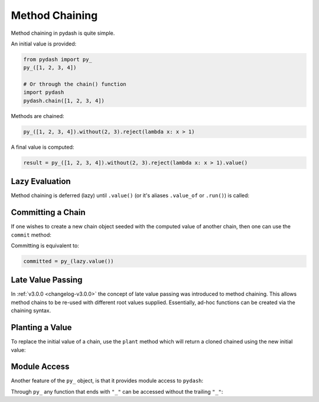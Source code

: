 .. _method-chaining:

Method Chaining
***************

Method chaining in pydash is quite simple.


An initial value is provided:


.. code-block:: python

    from pydash import py_
    py_([1, 2, 3, 4])

    # Or through the chain() function
    import pydash
    pydash.chain([1, 2, 3, 4])


Methods are chained:


.. code-block:: python

    py_([1, 2, 3, 4]).without(2, 3).reject(lambda x: x > 1)


A final value is computed:


.. code-block:: python

    result = py_([1, 2, 3, 4]).without(2, 3).reject(lambda x: x > 1).value()


Lazy Evaluation
===============

Method chaining is deferred (lazy) until ``.value()`` (or it's aliases ``.value_of`` or ``.run()``) is called:

.. doctest::

    >>> from __future__ import print_function
    >>> from pydash import py_

    >>> def echo(value): print(value)

    >>> lazy = py_([1, 2, 3, 4]).each(echo)

    # None of the methods have been called yet.

    >>> result = lazy.value()
    1
    2
    3
    4

    # Each of the chained methods have now been called.

    >>> assert result == [1, 2, 3, 4]

    >>> result = lazy.run()
    1
    2
    3
    4


Committing a Chain
==================

If one wishes to create a new chain object seeded with the computed value of another chain, then one can use the ``commit`` method:

.. doctest::

    >>> committed = lazy.commit()
    1
    2
    3
    4

    >>> committed.value()
    [1, 2, 3, 4]

    >>> lazy.value()
    1
    2
    3
    4
    [1, 2, 3, 4]


Committing is equivalent to:

.. code-block:: python

    committed = py_(lazy.value())


Late Value Passing
==================

In :ref:`v3.0.0 <changelog-v3.0.0>` the concept of late value passing was introduced to method chaining. This allows method chains to be re-used with different root values supplied. Essentially, ad-hoc functions can be created via the chaining syntax.


.. doctest::

    >>> square_sum = py_().power(2).sum()
    >>> assert square_sum([1, 2, 3]) == 14
    >>> assert square_sum([4, 5, 6]) == 77

    >>> square_sum_square = square_sum.power(2)
    >>> assert square_sum_square([1, 2, 3]) == 196
    >>> assert square_sum_square([4, 5, 6]) == 5929


Planting a Value
================

To replace the initial value of a chain, use the ``plant`` method which will return a cloned chained using the new initial value:

.. doctest::

    >>> chained = py_([1, 2, 3, 4]).power(2).sum()
    >>> chained.run()
    30
    >>> rechained = chained.plant([5, 6, 7, 8])
    >>> rechained.run()
    174
    >>> chained.run()
    30


Module Access
=============

Another feature of the ``py_`` object, is that it provides module access to ``pydash``:


.. doctest::

    >>> import pydash
    >>> from pydash import py_

    >>> assert py_.add is pydash.add
    >>> py_.add([1, 2, 3]) == pydash.add([1, 2, 3])
    True


Through ``py_`` any function that ends with ``"_"`` can be accessed without the trailing ``"_"``:


.. doctest::

    >>> py_.filter([1, 2, 3], lambda x: x > 1) == pydash.filter_([1, 2, 3], lambda x: x > 1)
    True

